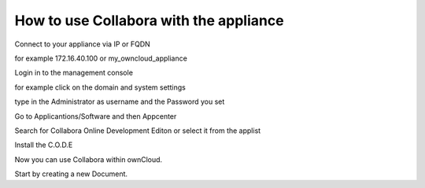 =======================================
How to use Collabora with the appliance
=======================================

Connect to your appliance via IP or FQDN

for example 172.16.40.100 or my_owncloud_appliance

Login in to the management console

for example click on the domain and system settings

type in the Administrator as username and the Password you set

Go to Applicantions/Software and then Appcenter

Search for Collabora Online Development Editon or select it from the applist

Install the C.O.D.E

Now you can use Collabora within ownCloud.

Start by creating a new Document.
